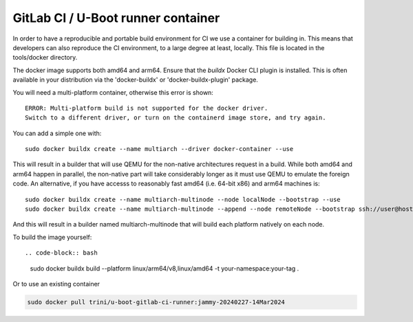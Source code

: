 GitLab CI / U-Boot runner container
===================================

In order to have a reproducible and portable build environment for CI we use a container for building in.  This means that developers can also reproduce the CI environment, to a large degree at least, locally.  This file is located in the tools/docker directory.

The docker image supports both amd64 and arm64. Ensure that the
`buildx` Docker CLI plugin is installed. This is often available in your
distribution via the 'docker-buildx' or 'docker-buildx-plugin' package.

You will need a multi-platform container, otherwise this error is shown::

    ERROR: Multi-platform build is not supported for the docker driver.
    Switch to a different driver, or turn on the containerd image store, and try again.

You can add a simple one with::

    sudo docker buildx create --name multiarch --driver docker-container --use

This will result in a builder that will use QEMU for the non-native
architectures request in a build.  While both amd64 and arm64 happen in
parallel, the non-native part will take considerably longer as it must use QEMU
to emulate the foreign code.  An alternative, if you have accesss to reasonably
fast amd64 (i.e. 64-bit x86) and arm64 machines is::

    sudo docker buildx create --name multiarch-multinode --node localNode --bootstrap --use
    sudo docker buildx create --name multiarch-multinode --append --node remoteNode --bootstrap ssh://user@host

And this will result in a builder named multiarch-multinode that will build
each platform natively on each node.

To build the image yourself::

.. code-block:: bash

    sudo docker buildx build --platform linux/arm64/v8,linux/amd64 -t your-namespace:your-tag .

Or to use an existing container

.. code-block:: bash

    sudo docker pull trini/u-boot-gitlab-ci-runner:jammy-20240227-14Mar2024
